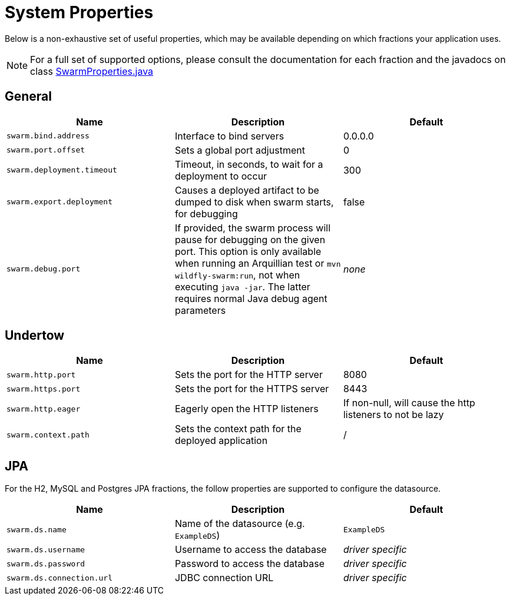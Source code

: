 = System Properties

Below is a non-exhaustive set of useful properties, which may be available depending on which fractions your application uses.

NOTE: For a full set of supported options, please consult the documentation for each fraction and the javadocs on class https://github.com/wildfly-swarm/wildfly-swarm-spi/blob/master/src/main/java/org/wildfly/swarm/spi/api/SwarmProperties.java[SwarmProperties.java]

== General

[cols=3, options="header"]
|===
|Name
|Description
|Default

|`swarm.bind.address`
|Interface to bind servers
|0.0.0.0

|`swarm.port.offset`
|Sets a global port adjustment
|0

|`swarm.deployment.timeout`
|Timeout, in seconds, to wait for a deployment to occur
|300

|`swarm.export.deployment`
|Causes a deployed artifact to be dumped to disk when swarm starts, for debugging
|false

|`swarm.debug.port`
|If provided, the swarm process will pause for debugging on the given port. This option is only available when running an Arquillian test or `mvn wildfly-swarm:run`, not when executing `java -jar`. The latter requires normal Java debug agent parameters
|_none_

|===

== Undertow

[cols=3, options="header"]
|===
|Name
|Description
|Default

|`swarm.http.port`
|Sets the port for the HTTP server
|8080

|`swarm.https.port`
|Sets the port for the HTTPS server
|8443

|`swarm.http.eager`
|Eagerly open the HTTP listeners
|If non-null, will cause the http listeners to not be lazy

|`swarm.context.path`
|Sets the context path for the deployed application
|/

|===

== JPA

For the H2, MySQL and Postgres JPA fractions, the follow properties are supported
to configure the datasource.

[cols=3, options="header"]
|===
|Name
|Description
|Default

|`swarm.ds.name`
|Name of the datasource (e.g. `ExampleDS`)
|`ExampleDS`

|`swarm.ds.username`
|Username to access the database
|_driver specific_

|`swarm.ds.password`
|Password to access the database
|_driver specific_

|`swarm.ds.connection.url`
|JDBC connection URL
|_driver specific_
